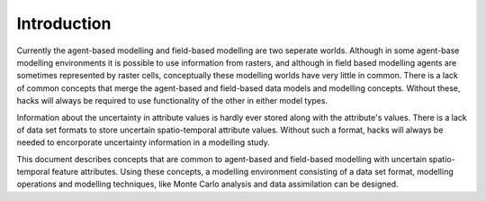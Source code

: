 Introduction
============
Currently the agent-based modelling and field-based modelling are two seperate worlds. Although in some agent-base modelling environments it is possible to use information from rasters, and although in field based modelling agents are sometimes represented by raster cells, conceptually these modelling worlds have very little in common. There is a lack of common concepts that merge the agent-based and field-based data models and modelling concepts. Without these, hacks will always be required to use functionality of the other in either model types.

Information about the uncertainty in attribute values is hardly ever stored along with the attribute's values. There is a lack of data set formats to store uncertain spatio-temporal attribute values. Without such a format, hacks will always be needed to encorporate uncertainty information in a modelling study.

This document describes concepts that are common to agent-based and field-based modelling with uncertain spatio-temporal feature attributes. Using these concepts, a modelling environment consisting of a data set format, modelling operations and modelling techniques, like Monte Carlo analysis and data assimilation can be designed.

